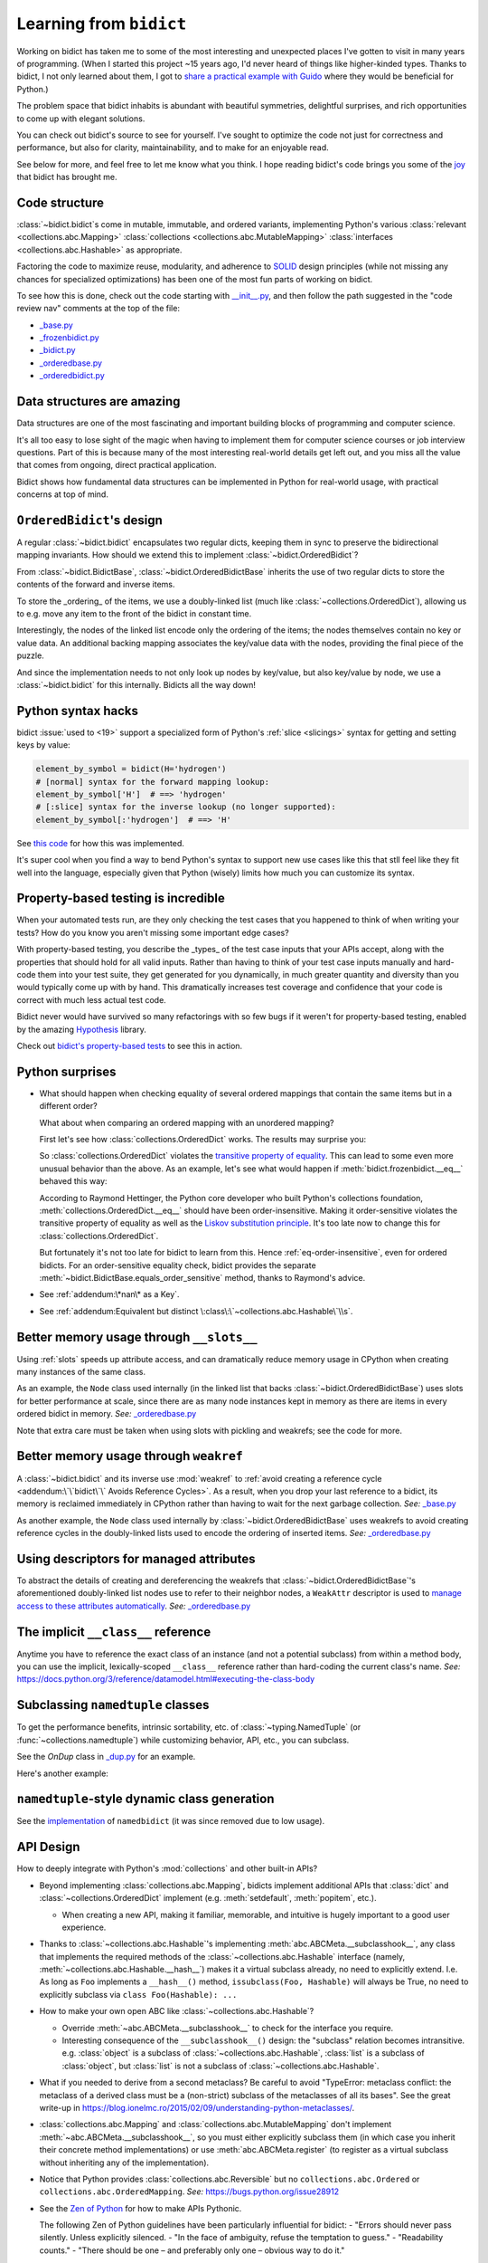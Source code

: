 Learning from ``bidict``
------------------------

Working on bidict has taken me to
some of the most interesting and unexpected places
I've gotten to visit in many years of programming.
(When I started this project ~15 years ago,
I'd never heard of things like higher-kinded types.
Thanks to bidict, I not only learned about them,
I got to `share a practical example with Guido
<https://github.com/python/typing/issues/548#issuecomment-621195693>`__
where they would be beneficial for Python.)

The problem space that bidict inhabits
is abundant with beautiful symmetries,
delightful surprises, and rich opportunities
to come up with elegant solutions.

You can check out bidict's source
to see for yourself.
I've sought to optimize the code
not just for correctness and performance,
but also for clarity, maintainability,
and to make for an enjoyable read.

See below for more, and feel free to
let me know what you think.
I hope reading bidict's code
brings you some of the
`joy <https://joy.recurse.com/posts/148-bidict>`__
that bidict has brought me.


Code structure
==============

:class:`~bidict.bidict`\s come in
mutable, immutable, and ordered variants,
implementing Python's various
:class:`relevant <collections.abc.Mapping>`
:class:`collections <collections.abc.MutableMapping>`
:class:`interfaces <collections.abc.Hashable>`
as appropriate.

Factoring the code to maximize reuse, modularity, and
adherence to `SOLID <https://en.wikipedia.org/wiki/SOLID>`__ design principles
(while not missing any chances for specialized optimizations)
has been one of the most fun parts of working on bidict.

To see how this is done, check out the code starting with
`__init__.py <https://github.com/jab/bidict/blob/main/bidict/__init__.py#L9>`__,
and then follow the path suggested in the "code review nav" comments at the
top of the file:

- `_base.py <https://github.com/jab/bidict/blob/main/bidict/_base.py#L8>`__
- `_frozenbidict.py <https://github.com/jab/bidict/blob/main/bidict/_frozenbidict.py#L8>`__
- `_bidict.py <https://github.com/jab/bidict/blob/main/bidict/_bidict.py#L8>`__
- `_orderedbase.py <https://github.com/jab/bidict/blob/main/bidict/_orderedbase.py#L8>`__
- `_orderedbidict.py <https://github.com/jab/bidict/blob/main/bidict/_orderedbidict.py#L8>`__


Data structures are amazing
===========================

Data structures are one of the most fascinating and important
building blocks of programming and computer science.

It's all too easy to lose sight of the magic when having to implement them
for computer science courses or job interview questions.
Part of this is because many of the most interesting real-world details get left out,
and you miss all the value that comes from ongoing, direct practical application.

Bidict shows how fundamental data structures
can be implemented in Python for real-world usage,
with practical concerns at top of mind.


``OrderedBidict``\'s design
===========================

A regular :class:`~bidict.bidict`
encapsulates two regular dicts,
keeping them in sync to preserve the bidirectional mapping invariants.
How should we extend this to implement :class:`~bidict.OrderedBidict`?

From :class:`~bidict.BidictBase`,
:class:`~bidict.OrderedBidictBase` inherits the use of two regular dicts
to store the contents of the forward and inverse items.

To store the _ordering_ of the items,
we use a doubly-linked list
(much like :class:`~collections.OrderedDict`),
allowing us to e.g. move any item to the front
of the bidict in constant time.

Interestingly, the nodes of the linked list encode only the ordering of the items;
the nodes themselves contain no key or value data.
An additional backing mapping associates the key/value data
with the nodes, providing the final piece of the puzzle.

And since the implementation needs to not only
look up nodes by key/value, but also key/value by node,
we use a :class:`~bidict.bidict` for this internally.
Bidicts all the way down!


Python syntax hacks
===================

bidict :issue:`used to <19>` support
a specialized form of Python's :ref:`slice <slicings>` syntax
for getting and setting keys by value:

.. code-block:: python

   element_by_symbol = bidict(H='hydrogen')
   # [normal] syntax for the forward mapping lookup:
   element_by_symbol['H']  # ==> 'hydrogen'
   # [:slice] syntax for the inverse lookup (no longer supported):
   element_by_symbol[:'hydrogen']  # ==> 'H'


See `this code <https://github.com/jab/bidict/blob/356dbe3/bidict/_bidict.py#L25>`__
for how this was implemented.

It's super cool when you find a way to bend Python's syntax
to support new use cases like this
that stll feel like they fit well into the language,
especially given that Python (wisely) limits
how much you can customize its syntax.


Property-based testing is incredible
====================================

When your automated tests run,
are they only checking the test cases
that you happened to think of when writing your tests?
How do you know you aren't missing
some important edge cases?

With property-based testing,
you describe the _types_ of the test case inputs that your APIs accept,
along with the properties that should hold for all valid inputs.
Rather than having to think of your test case inputs manually
and hard-code them into your test suite,
they get generated for you dynamically,
in much greater quantity and diversity
than you would typically come up with by hand.
This dramatically increases test coverage
and confidence that your code is correct
with much less actual test code.

Bidict never would have survived so many refactorings with so few bugs
if it weren't for property-based testing, enabled by the amazing
`Hypothesis <https://hypothesis.readthedocs.io>`__ library.

Check out `bidict's property-based tests
<https://github.com/jab/bidict/blob/main/tests/property_tests/test_properties.py>`__
to see this in action.


Python surprises
================

- What should happen when checking equality of several ordered mappings
  that contain the same items but in a different order?

  What about when comparing an ordered mapping with an unordered mapping?

  First let's see how :class:`collections.OrderedDict` works.
  The results may surprise you:

  .. doctest::

     >>> from collections import OrderedDict
     >>> x = OrderedDict({1: 1, 2: 2})
     >>> y = {1: 1, 2: 2}
     >>> z = OrderedDict({2: 2, 1: 1})
     >>> x == y
     True
     >>> y == z
     True
     >>> x == z  # !!!
     False

  So :class:`collections.OrderedDict` violates the
  `transitive property of equality
  <https://en.wikipedia.org/wiki/Equality_(mathematics)#Basic_properties>`__.
  This can lead to some even more unusual behavior than the above.
  As an example, let's see what would happen if
  :meth:`bidict.frozenbidict.__eq__`
  behaved this way:

  .. doctest::

     >>> class BadFrozenBidict(BidictBase):
     ...     __hash__ = frozenbidict.__hash__
     ...
     ...     def __eq__(self, other):  # (deliberately simplified)
     ...         # Override to be order-sensitive, like collections.OrderedDict:
     ...         return all(i == j for (i, j) in zip(self.items(), other.items()))


     >>> x = BadFrozenBidict({1: 1, 2: 2})
     >>> y = frozenbidict({1: 1, 2: 2})
     >>> z = BadFrozenBidict({2: 2, 1: 1})
     >>> x == y
     True
     >>> y == z
     True
     >>> x == z  # !!!
     False
     >>> set1 = {x, y, z}
     >>> len(set1)
     2
     >>> set2 = {y, x, z}
     >>> len(set2)  # !!!
     1

  According to Raymond Hettinger,
  the Python core developer who built Python's collections foundation,
  :meth:`collections.OrderedDict.__eq__`
  should have been order-insensitive.
  Making it order-sensitive violates the transitive property of equality
  as well as the `Liskov substitution principle
  <https://en.wikipedia.org/wiki/Liskov_substitution_principle>`__.
  It's too late now to change this for :class:`collections.OrderedDict`.

  But fortunately it's not too late for bidict to learn from this.
  Hence :ref:`eq-order-insensitive`, even for ordered bidicts.
  For an order-sensitive equality check, bidict provides the separate
  :meth:`~bidict.BidictBase.equals_order_sensitive` method,
  thanks to Raymond's advice.

- See :ref:`addendum:\*nan\* as a Key`.

- See :ref:`addendum:Equivalent but distinct \:class\:\`~collections.abc.Hashable\`\\s`.


Better memory usage through ``__slots__``
=========================================

Using :ref:`slots` speeds up attribute access,
and can dramatically reduce memory usage in CPython
when creating many instances of the same class.

As an example,
the ``Node`` class used internally
(in the linked list that backs
:class:`~bidict.OrderedBidictBase`)
uses slots for better performance at scale,
since there are as many node instances kept in memory
as there are items in every ordered bidict in memory.
*See:* `_orderedbase.py <https://github.com/jab/bidict/blob/main/bidict/_orderedbase.py#L8>`__

Note that extra care must be taken
when using slots with pickling and weakrefs;
see the code for more.


Better memory usage through ``weakref``
=======================================

A :class:`~bidict.bidict` and its inverse use :mod:`weakref` to
:ref:`avoid creating a reference cycle
<addendum:\`\`bidict\`\` Avoids Reference Cycles>`.
As a result, when you drop your last reference to a bidict,
its memory is reclaimed immediately in CPython
rather than having to wait for the next garbage collection.
*See:* `_base.py <https://github.com/jab/bidict/blob/main/bidict/_base.py#L8>`__

As another example,
the ``Node`` class used internally by
:class:`~bidict.OrderedBidictBase`
uses weakrefs to avoid creating reference cycles
in the doubly-linked lists used
to encode the ordering of inserted items.
*See:* `_orderedbase.py <https://github.com/jab/bidict/blob/main/bidict/_orderedbase.py#L8>`__


Using descriptors for managed attributes
========================================

To abstract the details of creating and dereferencing
the weakrefs that :class:`~bidict.OrderedBidictBase`\'s
aforementioned doubly-linked list nodes use
to refer to their neighbor nodes,
a ``WeakAttr`` descriptor is used to
`manage access to these attributes automatically
<https://docs.python.org/3/howto/descriptor.html#managed-attributes>`__.
*See:* `_orderedbase.py <https://github.com/jab/bidict/blob/main/bidict/_orderedbase.py#L8>`__


The implicit ``__class__`` reference
====================================

Anytime you have to reference the exact class of an instance
(and not a potential subclass) from within a method body,
you can use the implicit, lexically-scoped ``__class__`` reference
rather than hard-coding the current class's name.
*See:* https://docs.python.org/3/reference/datamodel.html#executing-the-class-body


Subclassing ``namedtuple`` classes
==================================

To get the performance benefits, intrinsic sortability, etc.
of :class:`~typing.NamedTuple` (or :func:`~collections.namedtuple`)
while customizing behavior, API, etc.,
you can subclass.

See the *OnDup* class in
`_dup.py <https://github.com/jab/bidict/blob/main/bidict/_dup.py>`__
for an example.

Here's another example:

.. doctest::

   >>> from collections import namedtuple
   >>> from itertools import count

   >>> class Node(namedtuple('_Node', 'cost tiebreaker data parent depth')):
   ...     """Represent nodes in a graph traversal. Suitable for use with e.g. heapq."""
   ...
   ...     __slots__ = ()
   ...     _counter = count()  # break ties between equal-cost nodes, avoid comparing data
   ...
   ...     # Give call sites a cleaner API for creating new Nodes
   ...     def __new__(cls, cost, data, parent=None):
   ...         tiebreaker = next(cls._counter)
   ...         depth = parent.depth + 1 if parent else 0
   ...         return super().__new__(cls, cost, tiebreaker, data, parent, depth)
   ...
   ...     def __repr__(self):
   ...         return 'Node(cost={cost}, data={data!r})'.format(**self._asdict())

   >>> start = Node(cost=0, data='foo')
   >>> child = Node(cost=5, data='bar', parent=start)
   >>> child
   Node(cost=5, data='bar')
   >>> child.parent
   Node(cost=0, data='foo')
   >>> child.depth
   1


``namedtuple``-style dynamic class generation
=============================================

See the `implementation
<https://github.com/jab/bidict/blob/f4823c7/bidict/_named.py>`__
of ``namedbidict`` (it was since removed due to low usage).


API Design
==========

How to deeply integrate with Python's :mod:`collections` and other built-in APIs?

- Beyond implementing :class:`collections.abc.Mapping`,
  bidicts implement additional APIs
  that :class:`dict` and :class:`~collections.OrderedDict` implement
  (e.g. :meth:`setdefault`, :meth:`popitem`, etc.).

  - When creating a new API, making it familiar, memorable, and intuitive
    is hugely important to a good user experience.

- Thanks to :class:`~collections.abc.Hashable`'s
  implementing :meth:`abc.ABCMeta.__subclasshook__`,
  any class that implements the required methods of the
  :class:`~collections.abc.Hashable` interface
  (namely, :meth:`~collections.abc.Hashable.__hash__`)
  makes it a virtual subclass already, no need to explicitly extend.
  I.e. As long as ``Foo`` implements a ``__hash__()`` method,
  ``issubclass(Foo, Hashable)`` will always be True,
  no need to explicitly subclass via ``class Foo(Hashable): ...``

- How to make your own open ABC like :class:`~collections.abc.Hashable`?

  - Override :meth:`~abc.ABCMeta.__subclasshook__`
    to check for the interface you require.

  - Interesting consequence of the ``__subclasshook__()`` design:
    the "subclass" relation becomes intransitive.
    e.g. :class:`object` is a subclass of :class:`~collections.abc.Hashable`,
    :class:`list` is a subclass of :class:`object`,
    but :class:`list` is not a subclass of :class:`~collections.abc.Hashable`.

- What if you needed to derive from a second metaclass?
  Be careful to avoid
  "TypeError: metaclass conflict: the metaclass of a derived class
  must be a (non-strict) subclass of the metaclasses of all its bases".
  See the great write-up in
  https://blog.ionelmc.ro/2015/02/09/understanding-python-metaclasses/.

- :class:`collections.abc.Mapping` and
  :class:`collections.abc.MutableMapping`
  don't implement :meth:`~abc.ABCMeta.__subclasshook__`,
  so you must either explicitly subclass them
  (in which case you inherit their concrete method implementations)
  or use :meth:`abc.ABCMeta.register`
  (to register as a virtual subclass without inheriting any of the implementation).

- Notice that Python provides :class:`collections.abc.Reversible`
  but no ``collections.abc.Ordered`` or ``collections.abc.OrderedMapping``.
  *See:* `<https://bugs.python.org/issue28912>`__

- See the `Zen of Python <https://www.python.org/dev/peps/pep-0020/>`__
  for how to make APIs Pythonic.

  The following Zen of Python guidelines have been particularly influential for bidict:
  - "Errors should never pass silently. Unless explicitly silenced.
  - "In the face of ambiguity, refuse the temptation to guess."
  - "Readability counts."
  - "There should be one – and preferably only one – obvious way to do it."


Python's data model
===================

- What happens when you implement a custom :meth:`~object.__eq__`?
  e.g. What's the difference between ``a == b`` and ``b == a``
  when only ``a`` is an instance of your class?
  See the great write-up in https://eev.ee/blog/2012/03/24/python-faq-equality/
  for the answer.

- Making an immutable type hashable
  (so it can be inserted into :class:`dict`\s and :class:`set`\s):
  Must implement :meth:`~object.__hash__` such that
  ``a == b ⇒ hash(a) == hash(b)``.
  See the :meth:`object.__hash__` and :meth:`object.__eq__` docs, and
  the `implementation <https://github.com/jab/bidict/blob/main/bidict/_frozenbidict.py#L8>`__
  of :class:`~bidict.frozenbidict`.

  - Consider :class:`~bidict.frozenbidict`:
    its :meth:`~bidict.frozenbidict.__eq__`
    is :ref:`order-insensitive <eq-order-insensitive>`.
    So all contained items must participate in the hash order-insensitively.

  - Can use `collections.abc.Set._hash
    <https://github.com/python/cpython/blob/v3.10.2/Lib/_collections_abc.py#L674>`__
    which provides a pure Python implementation of the same hash algorithm
    used to hash :class:`frozenset`\s.
    (Since :class:`~collections.abc.ItemsView` extends
    :class:`~collections.abc.Set`,
    :meth:`bidict.frozenbidict.__hash__`
    just calls ``ItemsView(self)._hash()``.)

    - See also `<https://bugs.python.org/issue46684>`__

  - Unlike other attributes, if a class implements ``__hash__()``,
    any subclasses of that class will not inherit it.
    It's like Python implicitly adds ``__hash__ = None`` to the body
    of every class that doesn't explicitly define ``__hash__``.
    So if you do want a subclass to inherit a base class's ``__hash__()``
    implementation, you have to set that manually,
    e.g. by adding ``__hash__ = BaseClass.__hash__`` in the class body.

    This is consistent with the fact that
    :class:`object` implements ``__hash__()``,
    but subclasses of :class:`object`
    that override :meth:`~object.__eq__`
    are not hashable by default.

- Overriding :meth:`object.__getattribute__` for custom attribute lookup.
  See :ref:`extending:\`\`SortedBidict\`\` Recipes`.

- Using
  :meth:`object.__getstate__`,
  :meth:`object.__setstate__`, and
  :meth:`object.__reduce__` to make an object pickleable
  that otherwise wouldn't be,
  due to e.g. using weakrefs,
  as bidicts do (covered further below).


Portability
===========

- CPython vs. PyPy (and other Python implementations)

  - See https://doc.pypy.org/en/latest/cpython_differences.html

  - gc / weakref

  - Hence ``test_bidicts_freed_on_zero_refcount()``
    in `test_properties.py
    <https://github.com/jab/bidict/blob/main/tests/property_tests/test_properties.py>`__
    is skipped outside CPython.

  - primitives' identities, nan, etc.

- Python 2 vs. Python 3

  - As affects bidict, mostly :class:`dict` API changes,
    but also functions like :func:`zip`, :func:`map`, :func:`filter`, etc.

  - :meth:`~object.__ne__` fixed in Python 3

  - Borrowing methods from other classes:

    In Python 2, must grab the ``.im_func`` / ``__func__``
    attribute off the borrowed method to avoid getting
    ``TypeError: unbound method ...() must be called with ... instance as first argument``


Other interesting stuff in the standard library
===============================================

- :mod:`reprlib` and :func:`reprlib.recursive_repr`
  (but not needed for bidict because there's no way to insert a bidict into itself)
- :func:`operator.methodcaller`
- See :ref:`addendum:Missing \`\`bidict\`\`\\s in the Standard Library`


Tools
=====

See the :ref:`Thanks <thanks:Projects>` page for some of the fantastic tools
for software verification, performance, code quality, etc.
that bidict has provided a great opportunity to learn and use.
